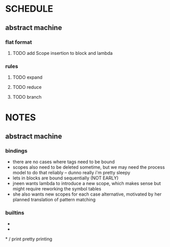 * SCHEDULE
** abstract machine
*** flat format
**** TODO add Scope insertion to block and lambda
*** rules
**** TODO expand
**** TODO reduce
**** TODO branch
* NOTES
** abstract machine
*** bindings
- there are no cases where tags need to be bound
- scopes also need to be deleted sometime, but we may need the process model to do that reliably -- dunno really i'm pretty sleepy
- lets in blocks are bound sequentially (NOT EARLY)
- jneen wants lambda to introduce a new scope, which makes sense but might require reworking the symbol tables
- she also wants new scopes for each case alternative, motivated by her planned translation of pattern matching
*** builtins
+
-
*
/
print
pretty printing
